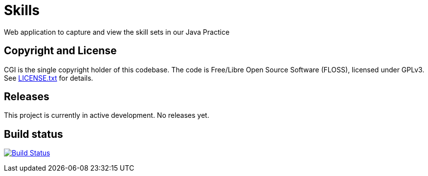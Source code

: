 = Skills

Web application to capture and view the skill sets in our Java Practice

== Copyright and License

CGI is the single copyright holder of this codebase.
The code is Free/Libre Open Source Software (FLOSS), licensed under GPLv3.
See link:LICENSE.txt[] for details.

== Releases

This project is currently in active development.
No releases yet.

== Build status

image:https://travis-ci.org/cgi-atlantic-java/skills.svg["Build Status",
link="https://travis-ci.org/cgi-atlantic-java/skills"]